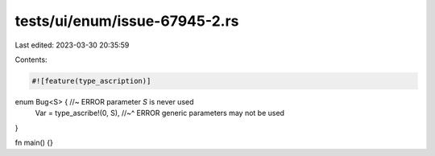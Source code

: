 tests/ui/enum/issue-67945-2.rs
==============================

Last edited: 2023-03-30 20:35:59

Contents:

.. code-block:: rs

    #![feature(type_ascription)]

enum Bug<S> { //~ ERROR parameter `S` is never used
    Var = type_ascribe!(0, S),
    //~^ ERROR generic parameters may not be used
}

fn main() {}


